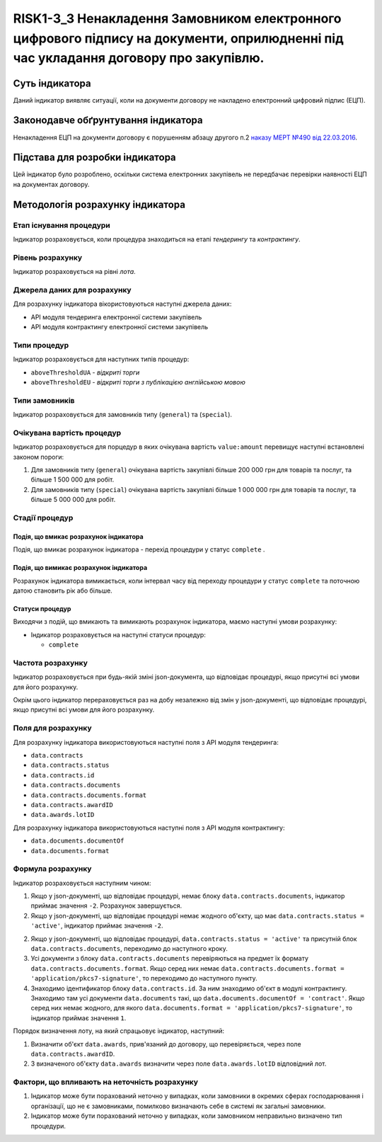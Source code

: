 ﻿##############################################################
RISK1-3_3 Ненакладення Замовником електронного цифрового підпису на документи, оприлюдненні під час укладання договору про закупівлю. 
##############################################################

***************
Суть індикатора
***************

Даний індикатор виявляє ситуації, коли на документи договору не накладено електронний цифровий підпис (ЕЦП).

************************************
Законодавче обґрунтування індикатора
************************************

Ненакладення ЕЦП на документи договору є порушенням абзацу другого п.2 `наказу МЕРТ №490 від 22.03.2016 <http://zakon2.rada.gov.ua/laws/show/z0449-16>`_.

********************************
Підстава для розробки індикатора
********************************

Цей індикатор було розроблено, оскільки система електронних закупівель не передбачає перевірки наявності ЕЦП на документах договору.

*********************************
Методологія розрахунку індикатора
*********************************

Етап існування процедури
========================
Індикатор розраховується, коли процедура знаходиться на етапі *тендерингу* та *контрактингу*.

Рівень розрахунку
=================
Індикатор розраховується на рівні *лота*.

Джерела даних для розрахунку
============================

Для розрахунку індикатора вікористовуються наступні джерела даних:

- API модуля тендеринга електронної системи закупівель

- API модуля контрактингу електронної системи закупівель

Типи процедур
=============

Індикатор розраховується для наступних типів процедур:

- ``aboveThresholdUA`` - *відкриті торги*
- ``aboveThresholdEU`` - *відкриті торги з публікацією англійською мовою*

Типи замовників
===============

Індикатор розраховується для замовників типу (``general``) та  (``special``).

Очікувана вартість процедур
=============

Індикатор розраховується для порцедур в яких очікувана вартість ``value:amount`` перевищує наступні встановлені законом пороги:

1) Для замовників типу (``general``) очікувана вартість закупівлі більше 200 000 грн для товарів та послуг, та більше 1 500 000 для робіт. 
2) Для замовників типу  (``special``) очікувана вартість закупівлі більше 1 000 000 грн для товарів та послуг, та більше 5 000 000 для робіт. 


Стадії процедур
===============

Подія, що вмикає розрахунок індикатора
--------------------------------------

Подія, що вмикає розрахунок індикатора - перехід процедури у статус ``complete`` .

Подія, що вимикає розрахунок індикатора
---------------------------------------

Розрахунок індикатора вимикається, коли інтервал часу від переходу процедури у статус ``complete`` та поточною датою становить рік або більше.

Статуси процедур
----------------

Виходячи з подій, що вмикають та вимикають розрахунок індикатора, маємо наступні умови розрахунку:

- Індикатор розраховується на наступні статуси процедур:
  
  - ``complete``

Частота розрахунку
==================

Індикатор розраховується при будь-якій зміні json-документа, що відповідає процедурі, якщо присутні всі умови для його розрахунку.

Окрім цього індикатор перераховується раз на добу незалежно від змін у json-документі, що відповідає процедурі, якщо присутні всі умови для його розрахунку.


Поля для розрахунку
===================

Для розрахунку індикатора використовуються наступні поля з API модуля тендеринга:

- ``data.contracts``
- ``data.contracts.status``
- ``data.contracts.id``
- ``data.contracts.documents``
- ``data.contracts.documents.format``
- ``data.contracts.awardID``
- ``data.awards.lotID``

Для розрахунку індикатора використовуються наступні поля з API модуля контрактингу:

- ``data.documents.documentOf``
- ``data.documents.format``

Формула розрахунку
==================

Індикатор розраховується наступним чином:

1. Якщо у json-документі, що відповідає процедурі, немає блоку ``data.contracts.documents``, індикатор приймає значення ``-2``. Розрахунок завершується.

2. Якщо у json-документі, що відповідає процедурі немає жодного об'єкту, що має ``data.contracts.status = 'active'``, індикатор приймає значення ``-2``.

2. Якщо у json-документі, що відповідає процедурі, ``data.contracts.status = 'active'`` та присутній блок ``data.contracts.documents``, переходимо до наступного кроку.

3. Усі документи з блоку ``data.contracts.documents`` перевіряються на предмет їх формату ``data.contracts.documents.format``. Якщо серед них немає ``data.contracts.documents.format = 'application/pkcs7-signature'``, то переходимо до наступного пункту.

4. Знаходимо  ідентификатор блоку ``data.contracts.id``. За ним знаходимо об'єкт в модулі контрактингу. Знаходимо там усі документи ``data.documents`` такі, що ``data.documents.documentOf = 'contract'``. Якщо серед них немає жодного, для якого ``data.documents.format = 'application/pkcs7-signature'``, то індикатор приймає значення ``1``.

Порядок визначення лоту, на який спрацьовує індикатор, наступний:

1. Визначити об'єкт ``data.awards``, прив'язаний до договору, що перевіряється, через поле ``data.contracts.awardID``.

2. З визначеного об'єкту ``data.awards`` визначити через поле ``data.awards.lotID`` відповідний лот.

Фактори, що впливають на неточність розрахунку
==============================================

1. Індикатор може бути порахований неточно у випадках, коли замовники в окремих сферах господарювання і організації, що не є замовниками, помилково визначають себе в системі як загальні замовники.

2. Індикатор може бути порахований неточно у випадках, коли замовником неправильно визначено тип процедури.
